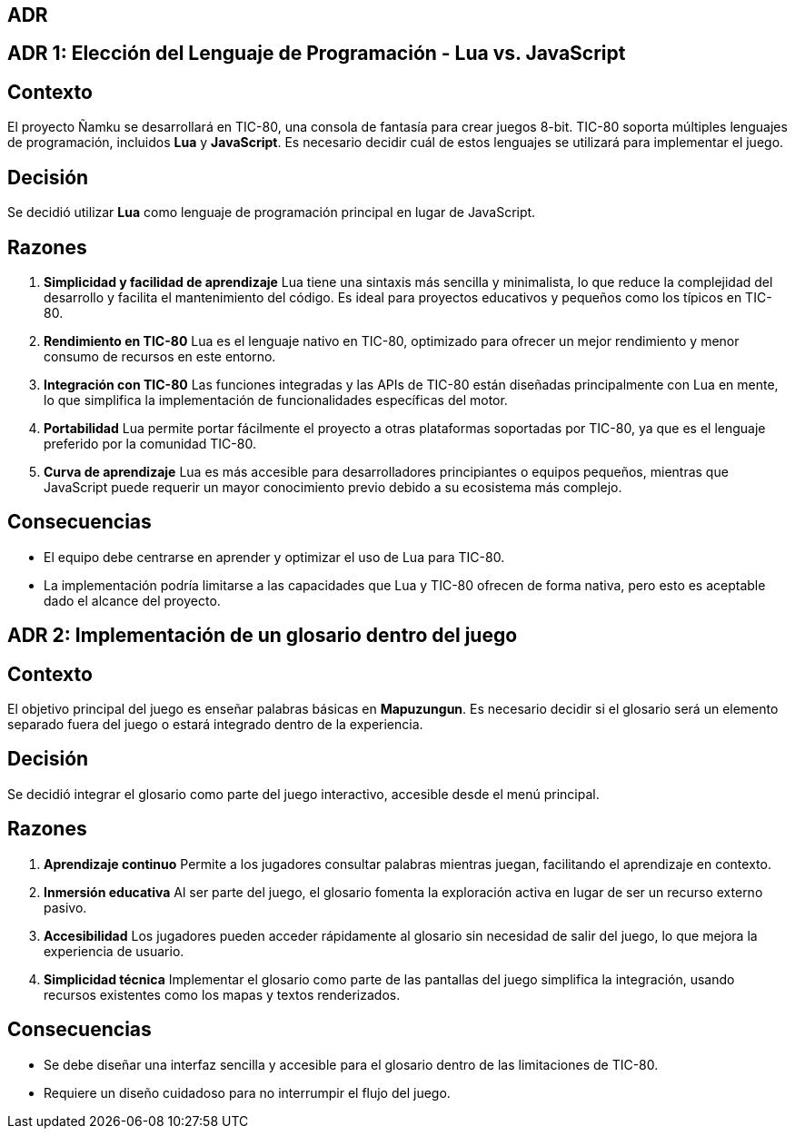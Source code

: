== ADR

== ADR 1: Elección del Lenguaje de Programación - Lua vs. JavaScript

== Contexto
El proyecto Ñamku se desarrollará en TIC-80, una consola de fantasía para crear juegos 8-bit. TIC-80 soporta múltiples lenguajes de programación, incluidos *Lua* y *JavaScript*. Es necesario decidir cuál de estos lenguajes se utilizará para implementar el juego.

== Decisión
Se decidió utilizar *Lua* como lenguaje de programación principal en lugar de JavaScript.

== Razones
1. *Simplicidad y facilidad de aprendizaje*  
Lua tiene una sintaxis más sencilla y minimalista, lo que reduce la complejidad del desarrollo y facilita el mantenimiento del código. Es ideal para proyectos educativos y pequeños como los típicos en TIC-80.

2. *Rendimiento en TIC-80*  
Lua es el lenguaje nativo en TIC-80, optimizado para ofrecer un mejor rendimiento y menor consumo de recursos en este entorno.

3. *Integración con TIC-80*  
Las funciones integradas y las APIs de TIC-80 están diseñadas principalmente con Lua en mente, lo que simplifica la implementación de funcionalidades específicas del motor.

4. *Portabilidad*  
Lua permite portar fácilmente el proyecto a otras plataformas soportadas por TIC-80, ya que es el lenguaje preferido por la comunidad TIC-80.

5. *Curva de aprendizaje*  
Lua es más accesible para desarrolladores principiantes o equipos pequeños, mientras que JavaScript puede requerir un mayor conocimiento previo debido a su ecosistema más complejo.

== Consecuencias
- El equipo debe centrarse en aprender y optimizar el uso de Lua para TIC-80.
- La implementación podría limitarse a las capacidades que Lua y TIC-80 ofrecen de forma nativa, pero esto es aceptable dado el alcance del proyecto.

== ADR 2: Implementación de un glosario dentro del juego

== Contexto
El objetivo principal del juego es enseñar palabras básicas en *Mapuzungun*. Es necesario decidir si el glosario será un elemento separado fuera del juego o estará integrado dentro de la experiencia.

== Decisión
Se decidió integrar el glosario como parte del juego interactivo, accesible desde el menú principal.

== Razones
1. *Aprendizaje continuo*  
Permite a los jugadores consultar palabras mientras juegan, facilitando el aprendizaje en contexto.

2. *Inmersión educativa*  
Al ser parte del juego, el glosario fomenta la exploración activa en lugar de ser un recurso externo pasivo.

3. *Accesibilidad*  
Los jugadores pueden acceder rápidamente al glosario sin necesidad de salir del juego, lo que mejora la experiencia de usuario.

4. *Simplicidad técnica*  
Implementar el glosario como parte de las pantallas del juego simplifica la integración, usando recursos existentes como los mapas y textos renderizados.

== Consecuencias
- Se debe diseñar una interfaz sencilla y accesible para el glosario dentro de las limitaciones de TIC-80.
- Requiere un diseño cuidadoso para no interrumpir el flujo del juego.

